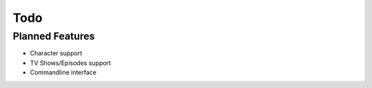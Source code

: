 Todo
============

Planned Features
----------------

* Character support
* TV Shows/Episodes support
* Commandline interface
